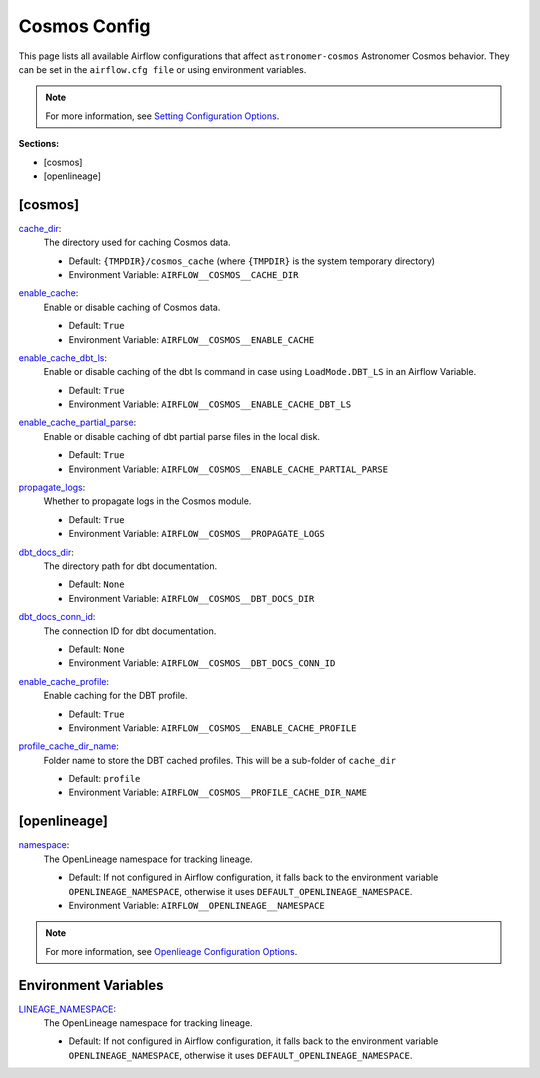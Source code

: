Cosmos Config
=============

This page lists all available Airflow configurations that affect ``astronomer-cosmos`` Astronomer Cosmos behavior. They can be set in the ``airflow.cfg file`` or using environment variables.

.. note::
    For more information, see `Setting Configuration Options <https://airflow.apache.org/docs/apache-airflow/stable/howto/set-config.html>`_.

**Sections:**

- [cosmos]
- [openlineage]

[cosmos]
~~~~~~~~

.. _cache_dir:

`cache_dir`_:
    The directory used for caching Cosmos data.

    - Default: ``{TMPDIR}/cosmos_cache`` (where ``{TMPDIR}`` is the system temporary directory)
    - Environment Variable: ``AIRFLOW__COSMOS__CACHE_DIR``

.. _enable_cache:

`enable_cache`_:
    Enable or disable caching of Cosmos data.

    - Default: ``True``
    - Environment Variable: ``AIRFLOW__COSMOS__ENABLE_CACHE``

.. _enable_cache_dbt_ls:

`enable_cache_dbt_ls`_:
    Enable or disable caching of the dbt ls command in case using ``LoadMode.DBT_LS`` in an Airflow Variable.

    - Default: ``True``
    - Environment Variable: ``AIRFLOW__COSMOS__ENABLE_CACHE_DBT_LS``

.. _enable_cache_partial_parse:

`enable_cache_partial_parse`_:
    Enable or disable caching of dbt partial parse files in the local disk.

    - Default: ``True``
    - Environment Variable: ``AIRFLOW__COSMOS__ENABLE_CACHE_PARTIAL_PARSE``

.. _propagate_logs:

`propagate_logs`_:
    Whether to propagate logs in the Cosmos module.

    - Default: ``True``
    - Environment Variable: ``AIRFLOW__COSMOS__PROPAGATE_LOGS``

.. _dbt_docs_dir:

`dbt_docs_dir`_:
    The directory path for dbt documentation.

    - Default: ``None``
    - Environment Variable: ``AIRFLOW__COSMOS__DBT_DOCS_DIR``

.. _dbt_docs_conn_id:

`dbt_docs_conn_id`_:
    The connection ID for dbt documentation.

    - Default: ``None``
    - Environment Variable: ``AIRFLOW__COSMOS__DBT_DOCS_CONN_ID``

.. _enable_cache_profile:

`enable_cache_profile`_:
    Enable caching for the DBT profile.

    - Default: ``True``
    - Environment Variable: ``AIRFLOW__COSMOS__ENABLE_CACHE_PROFILE``

.. _profile_cache_dir_name:

`profile_cache_dir_name`_:
    Folder name to store the DBT cached profiles. This will be a sub-folder of ``cache_dir``

    - Default: ``profile``
    - Environment Variable: ``AIRFLOW__COSMOS__PROFILE_CACHE_DIR_NAME``


[openlineage]
~~~~~~~~~~~~~

.. _namespace:

`namespace`_:
    The OpenLineage namespace for tracking lineage.

    - Default: If not configured in Airflow configuration, it falls back to the environment variable ``OPENLINEAGE_NAMESPACE``, otherwise it uses ``DEFAULT_OPENLINEAGE_NAMESPACE``.
    - Environment Variable: ``AIRFLOW__OPENLINEAGE__NAMESPACE``

.. note::
    For more information, see `Openlieage Configuration Options <https://airflow.apache.org/docs/apache-airflow-providers-openlineage/stable/guides/user.html>`_.

Environment Variables
~~~~~~~~~~~~~~~~~~~~~

.. _LINEAGE_NAMESPACE:

`LINEAGE_NAMESPACE`_:
    The OpenLineage namespace for tracking lineage.

    - Default: If not configured in Airflow configuration, it falls back to the environment variable ``OPENLINEAGE_NAMESPACE``, otherwise it uses ``DEFAULT_OPENLINEAGE_NAMESPACE``.
